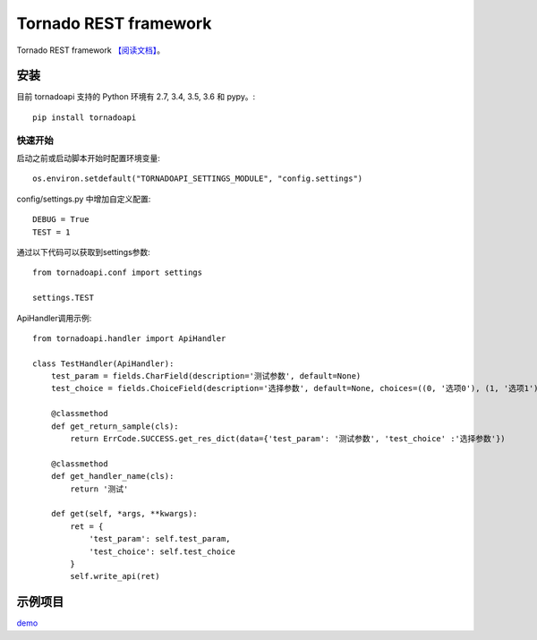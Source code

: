######################
Tornado REST framework
######################
.. image:: https://travis-ci.org/007gzs/tornado-rest-framework.svg?branch=master
    :target: https://travis-ci.org/007gzs/tornado-rest-framework
.. image:: https://img.shields.io/pypi/v/tornadoapi.svg
    :target: https://pypi.org/project/tornadoapi

Tornado REST framework
`【阅读文档】 <http://tornadoapi.readthedocs.io/zh_CN/latest/>`_。

安装
---------------------
目前 tornadoapi 支持的 Python 环境有 2.7, 3.4, 3.5, 3.6 和 pypy。::

    pip install tornadoapi

快速开始
_____________________

启动之前或启动脚本开始时配置环境变量::

    os.environ.setdefault("TORNADOAPI_SETTINGS_MODULE", "config.settings")

config/settings.py 中增加自定义配置::

    DEBUG = True
    TEST = 1

通过以下代码可以获取到settings参数::

    from tornadoapi.conf import settings

    settings.TEST

ApiHandler调用示例::

    from tornadoapi.handler import ApiHandler

    class TestHandler(ApiHandler):
        test_param = fields.CharField(description='测试参数', default=None)
        test_choice = fields.ChoiceField(description='选择参数', default=None, choices=((0, '选项0'), (1, '选项1')))

        @classmethod
        def get_return_sample(cls):
            return ErrCode.SUCCESS.get_res_dict(data={'test_param': '测试参数', 'test_choice' :'选择参数'})

        @classmethod
        def get_handler_name(cls):
            return '测试'

        def get(self, *args, **kwargs):
            ret = {
                'test_param': self.test_param,
                'test_choice': self.test_choice
            }
            self.write_api(ret)
示例项目
---------------------

`demo <https://github.com/007gzs/tornadoapi-example/>`_


